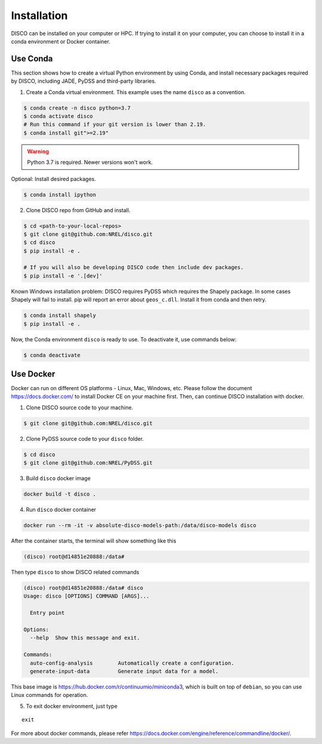 .. _installation:

************
Installation
************

DISCO can be installed on your computer or HPC. If trying to install it on your
computer, you can choose to install it in a conda environment or Docker
container.

Use Conda
=========

This section shows how to create a virtual Python environment by using Conda,
and install necessary packages required by DISCO, including JADE, PyDSS and
third-party libraries.

1. Create a Conda virtual environment. This example uses the name ``disco``
   as a convention.

.. code-block:: bash

    $ conda create -n disco python=3.7
    $ conda activate disco
    # Run this command if your git version is lower than 2.19.
    $ conda install git">=2.19"

.. warning:: Python 3.7 is required. Newer versions won't work.

Optional: Install desired packages.

.. code-block:: bash

    $ conda install ipython

2. Clone DISCO repo from GitHub and install.

.. code-block:: bash

    $ cd <path-to-your-local-repos>
    $ git clone git@github.com:NREL/disco.git
    $ cd disco
    $ pip install -e .

    # If you will also be developing DISCO code then include dev packages.
    $ pip install -e '.[dev]'

Known Windows installation problem: DISCO requires PyDSS which requires the
Shapely package. In some cases Shapely will fail to install.
pip will report an error about ``geos_c.dll``. Install it from conda and then
retry.

.. code-block:: bash

    $ conda install shapely
    $ pip install -e .

Now, the Conda environment ``disco`` is ready to use.
To deactivate it, use commands below:

.. code-block:: bash

    $ conda deactivate


Use Docker
==========

Docker can run on different OS platforms - Linux, Mac, Windows, etc.
Please follow the document https://docs.docker.com/ to install Docker CE
on your machine first. Then, can continue DISCO installation with docker.

1. Clone DISCO source code to your machine.

.. code-block:: bash

    $ git clone git@github.com:NREL/disco.git

2. Clone PyDSS source code to your ``disco`` folder.

.. code-block:: bash

    $ cd disco
    $ git clone git@github.com:NREL/PyDSS.git

3. Build ``disco`` docker image

.. code-block:: bash

    docker build -t disco .

4. Run ``disco`` docker container

.. code-block:: bash

    docker run --rm -it -v absolute-disco-models-path:/data/disco-models disco

After the container starts, the terminal will show something like this

.. code-block:: bash

    (disco) root@d14851e20888:/data#

Then type ``disco`` to show DISCO related commands

.. code-block:: bash

    (disco) root@d14851e20888:/data# disco
    Usage: disco [OPTIONS] COMMAND [ARGS]...

      Entry point

    Options:
      --help  Show this message and exit.

    Commands:
      auto-config-analysis        Automatically create a configuration.
      generate-input-data         Generate input data for a model.

This base image is https://hub.docker.com/r/continuumio/miniconda3, which is
built on top of ``debian``, so you can use Linux commands for operation.

5. To exit docker environment, just type

::

    exit

For more about docker commands, please refer https://docs.docker.com/engine/reference/commandline/docker/.
